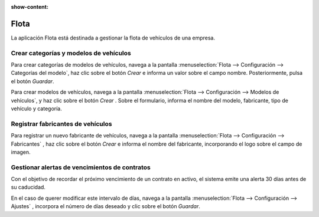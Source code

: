 :show-content:

=====================
Flota
=====================
..
   .. image:: flota/flota.svg
      :align: center
      :width: 150
      :alt: Flota

La aplicación Flota está destinada a gestionar la flota de vehículos de una empresa.

Crear categorías y modelos de vehículos
=========================================

Para crear categorías de modelos de vehículos, navega a la pantalla :menuselection:`Flota --> Configuración --> Categorías del modelo`,
haz clic sobre el botón *Crear* e informa un valor sobre el campo nombre. Posteriormente, pulsa el botón *Guardar*.

Para crear modelos de vehículos, navega a la pantalla :menuselection:`Flota --> Configuración --> Modelos de vehículos`,
y haz clic sobre el botón *Crear* . Sobre el formulario, informa el nombre del modelo, fabricante, tipo de vehículo y categoría.

.. seealso::
   * :ref:`servicios/flota/categorias_modelos`

Registrar fabricantes de vehículos
=====================================
Para registrar un nuevo fabricante de vehículos, navega a la pantalla :menuselection:`Flota --> Configuración --> Fabricantes`
, haz clic sobre el botón *Crear* e informa el nombre del fabricante, incorporando el logo sobre el campo de imagen.

.. seealso::
   * :ref:`servicios/flota/fabricantes`

Gestionar alertas de vencimientos de contratos
==================================================
Con el objetivo de recordar el próximo vencimiento de un contrato en activo, el sistema emite una alerta 30 días antes de su
caducidad.

En el caso de querer modificar este intervalo de días, navega a la pantalla :menuselection:`Flota --> Configuración --> Ajustes`
, incorpora el número de días deseado y clic sobre el botón *Guardar*.

.. seealso::
   * :ref:`servicios/flota/alertas`